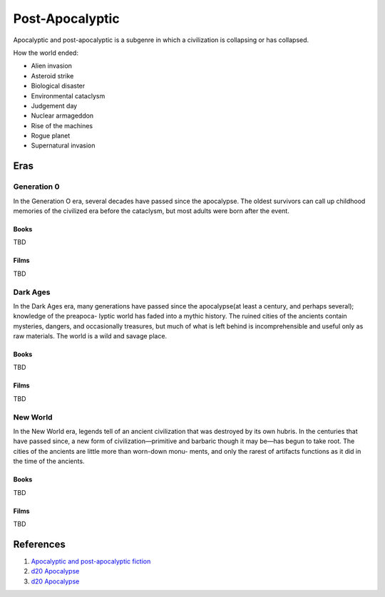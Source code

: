 .. _KIfXui9wN3:

=======================================
Post-Apocalyptic
=======================================

Apocalyptic and post-apocalyptic is a subgenre in which a civilization is
collapsing or has collapsed.

How the world ended:

* Alien invasion
* Asteroid strike
* Biological disaster
* Environmental cataclysm
* Judgement day
* Nuclear armageddon
* Rise of the machines
* Rogue planet
* Supernatural invasion


Eras
=======================================

Generation 0
---------------------------------------

In the Generation O era, several decades have passed since the apocalypse. The
oldest survivors can call up childhood memories of the civilized era before the
cataclysm, but most adults were born after the event.


Books
~~~~~~~~~~~~~~~~~~~~~~~~~~~~~~~~~~~~~~~

TBD


Films
~~~~~~~~~~~~~~~~~~~~~~~~~~~~~~~~~~~~~~~

TBD


Dark Ages
---------------------------------------

In the Dark Ages era, many generations have passed since the apocalypse(at least
a century, and perhaps several); knowledge of the preapoca- lyptic world has
faded into a mythic history. The ruined cities of the ancients contain
mysteries, dangers, and occasionally treasures, but much of what is left behind
is incomprehensible and useful only as raw materials. The world is a wild and
savage place.

Books
~~~~~~~~~~~~~~~~~~~~~~~~~~~~~~~~~~~~~~~

TBD


Films
~~~~~~~~~~~~~~~~~~~~~~~~~~~~~~~~~~~~~~~

TBD


New World
---------------------------------------

In the New World era, legends tell of an ancient civilization that was destroyed
by its own hubris. In the centuries that have passed since, a new form of
civilization—primitive and barbaric though it may be—has begun to take root.
The cities of the ancients are little more than worn-down monu- ments, and only
the rarest of artifacts functions as it did in the time of the ancients.

Books
~~~~~~~~~~~~~~~~~~~~~~~~~~~~~~~~~~~~~~~

TBD


Films
~~~~~~~~~~~~~~~~~~~~~~~~~~~~~~~~~~~~~~~

TBD


References
=======================================

#. `Apocalyptic and post-apocalyptic fiction <https://en.wikipedia.org/wiki/Apocalyptic_and_post-apocalyptic_fiction>`_
#. `d20 Apocalypse <https://en.wikipedia.org/wiki/D20_Apocalypse>`_
#. `d20 Apocalypse <https://www.drivethrurpg.com/product/3728/d20-Apocalypse-d20M>`_


